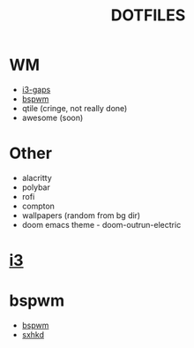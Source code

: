 #+TITLE: DOTFILES
* WM
- [[#i3][i3-gaps]]
- [[#bspwm][bspwm]]
- qtile (cringe, not really done)
- awesome (soon)
* Other
- alacritty
- polybar
- rofi
- compton
- wallpapers (random from bg dir)
- doom emacs theme - doom-outrun-electric
* [[https://gitlab.com/majkel_/dotfiles/-/tree/main/.config/i3][i3]]
#+CAPTION: i3

* bspwm
#+CAPTION: bspwm
 - [[https://gitlab.com/majkel_/dotfiles/-/tree/main/.config/bspwm][bspwm]]
 - [[https://gitlab.com/majkel_/dotfiles/-/tree/main/.config/sxhkd][sxhkd]]
[[https://gitlab.com/majkel_/dotfiles/-/blob/main/.screenshots/Screenshot_24-06-2021-23:46:45.png]]
[[https://gitlab.com/majkel_/dotfiles/-/blob/main/.screenshots/Screenshot_24-06-2021-23:47:27.png]]
[[https://gitlab.com/majkel_/dotfiles/-/blob/main/.screenshots/Screenshot_24-06-2021-23:48:35.png]]
[[https://gitlab.com/majkel_/dotfiles/-/blob/main/.screenshots/Screenshot_24-06-2021-23:48:50.png]]
